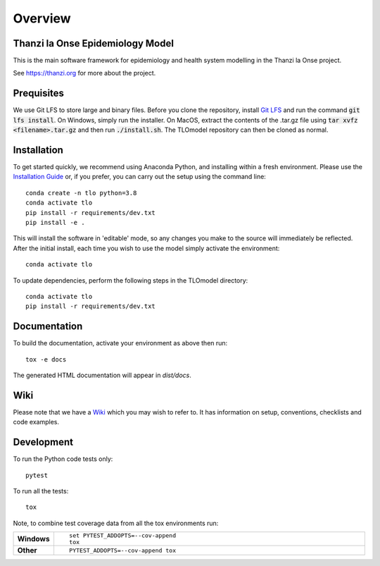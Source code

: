 ========
Overview
========

.. start-badges

.. image:: https://github.com/UCL/TLOmodel/workflows/CI/badge.svg
    :alt: GitHub Actions Build Status
    :target: https://github.com/UCL/TLOmodel/actions?query=workflow%3ACI

.. end-badges

Thanzi la Onse Epidemiology Model
=================================

This is the main software framework for epidemiology and health system modelling in the Thanzi la Onse project.

See https://thanzi.org for more about the project.

Prequisites
===========

We use Git LFS to store large and binary files. Before you clone the repository, install
`Git LFS <https://git-lfs.github.com/>`_ and run the command :code:`git lfs install`. On Windows, simply run the
installer. On MacOS, extract the contents of the .tar.gz file using :code:`tar xvfz <filename>.tar.gz` and then
run :code:`./install.sh`. The TLOmodel repository can then be cloned as normal.

Installation
============

To get started quickly, we recommend using Anaconda Python, and installing within a fresh environment.
Please use the `Installation Guide <https://github.com/UCL/TLOmodel/wiki/Installation>`_ or, if
you prefer, you can carry out the setup using the command line:

::

    conda create -n tlo python=3.8
    conda activate tlo
    pip install -r requirements/dev.txt
    pip install -e .

This will install the software in 'editable' mode, so any changes you make to the source will immediately be reflected.
After the initial install, each time you wish to use the model simply activate the environment::

    conda activate tlo

To update dependencies, perform the following steps in the TLOmodel directory:

::

    conda activate tlo
    pip install -r requirements/dev.txt


Documentation
=============

To build the documentation, activate your environment as above then run::

    tox -e docs

The generated HTML documentation will appear in `dist/docs`.

Wiki
====

Please note that we have a `Wiki <https://github.com/UCL/TLOmodel/wiki>`_ which you may wish to refer to. It has information on setup, conventions, checklists and code examples.

Development
===========

To run the Python code tests only::

    pytest

To run all the tests::

    tox

Note, to combine test coverage data from all the tox environments run:

.. list-table::
    :widths: 10 90
    :stub-columns: 1

    - - Windows
      - ::

            set PYTEST_ADDOPTS=--cov-append
            tox

    - - Other
      - ::

            PYTEST_ADDOPTS=--cov-append tox
